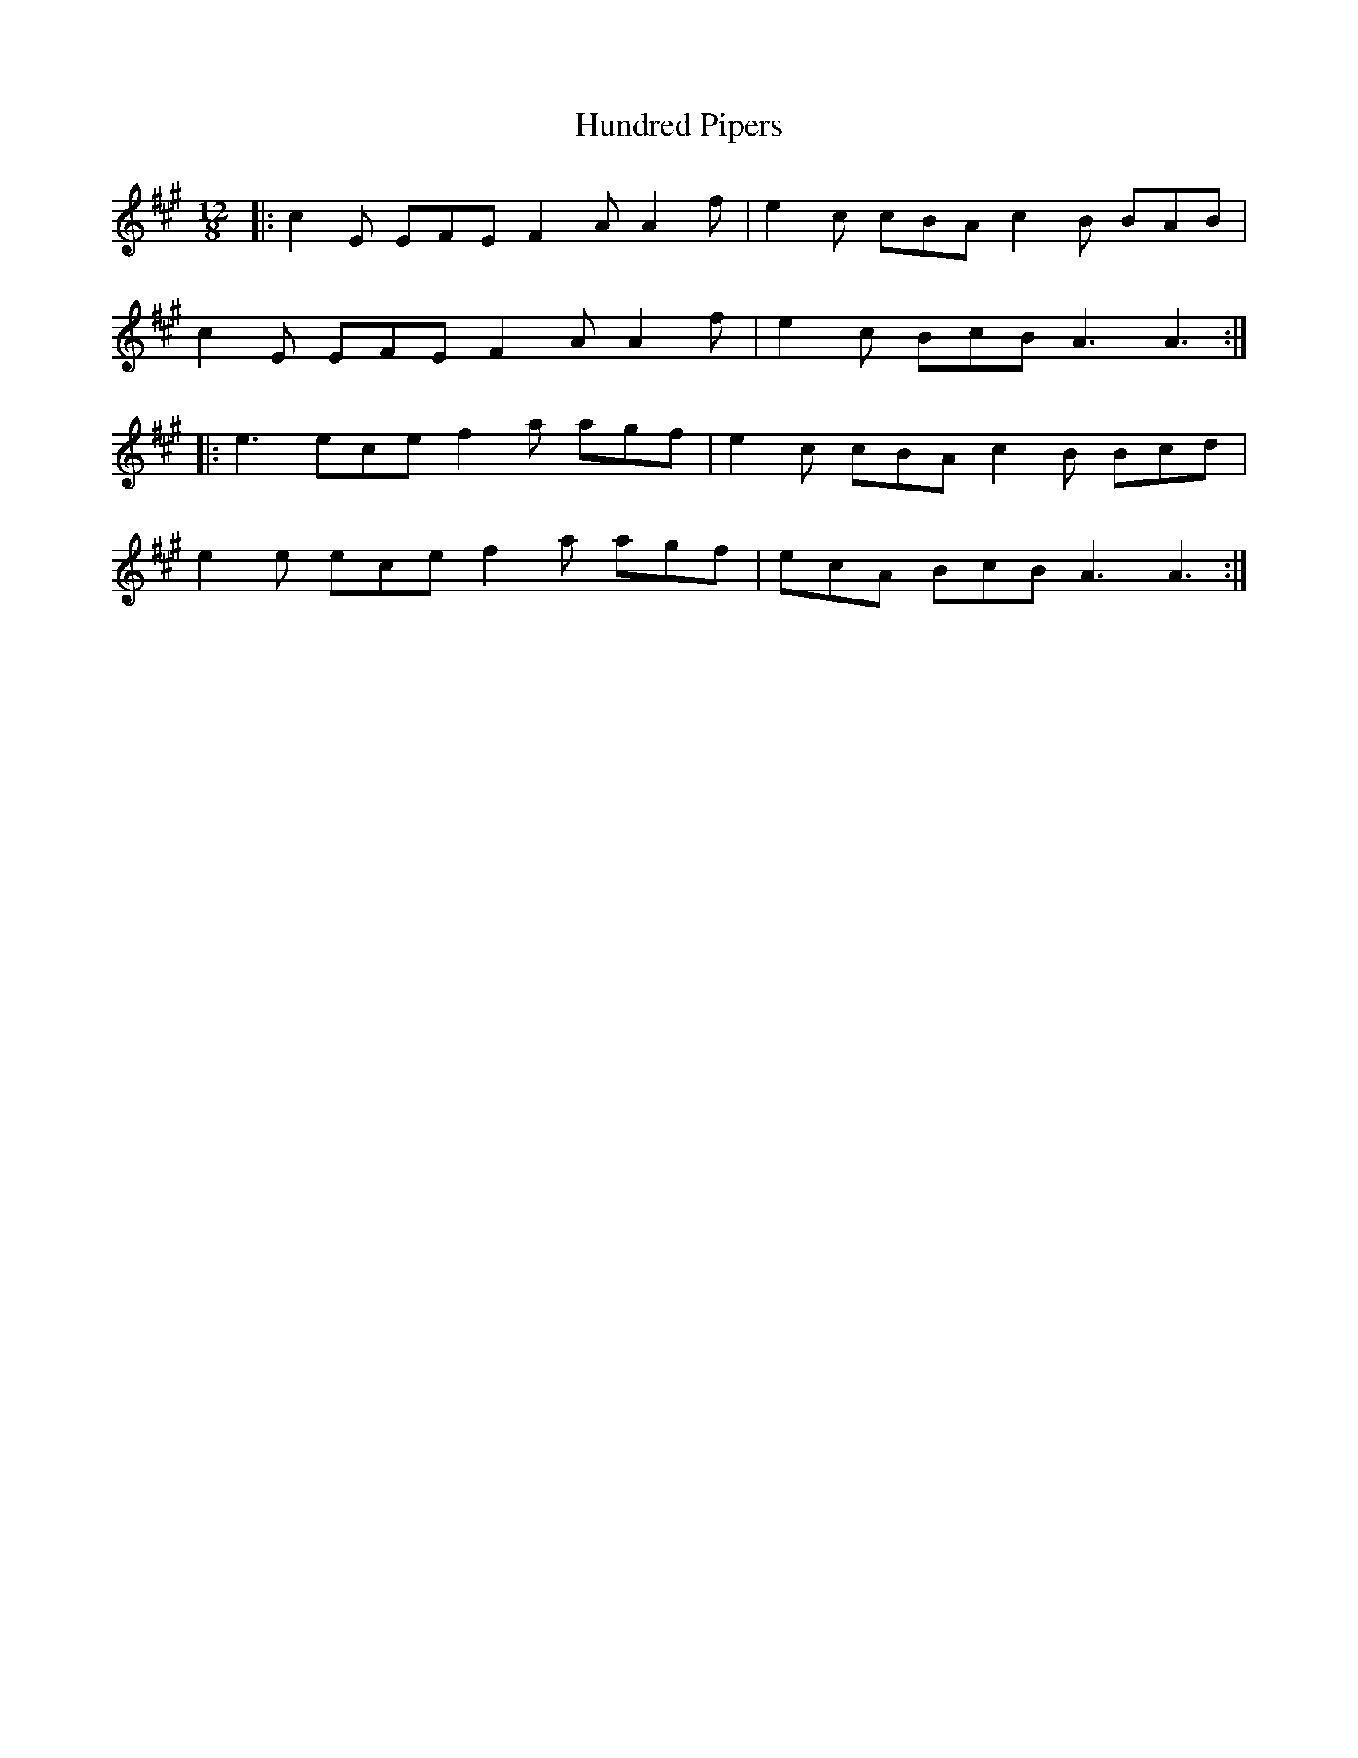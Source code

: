 X: 18375
T: Hundred Pipers
R: jig
M: 6/8
K: Amajor
M:12/8
|:c2E EFE F2A A2f|e2c cBA c2B BAB|
c2E EFE F2A A2f|e2c BcB A3 A3:|
|:e3 ece f2a agf|e2c cBA c2B Bcd|
e2e ece f2a agf|ecA BcB A3 A3:|

